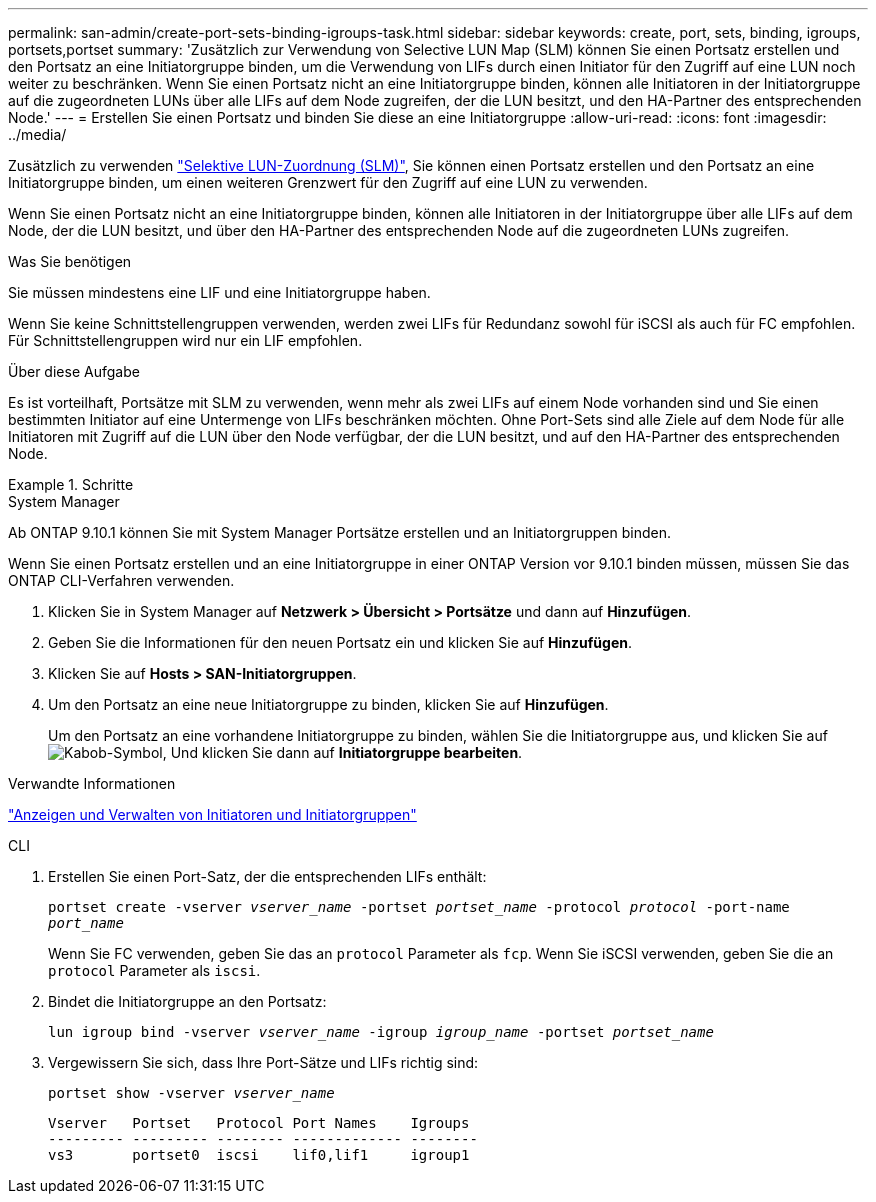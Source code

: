 ---
permalink: san-admin/create-port-sets-binding-igroups-task.html 
sidebar: sidebar 
keywords: create, port, sets, binding, igroups, portsets,portset 
summary: 'Zusätzlich zur Verwendung von Selective LUN Map (SLM) können Sie einen Portsatz erstellen und den Portsatz an eine Initiatorgruppe binden, um die Verwendung von LIFs durch einen Initiator für den Zugriff auf eine LUN noch weiter zu beschränken. Wenn Sie einen Portsatz nicht an eine Initiatorgruppe binden, können alle Initiatoren in der Initiatorgruppe auf die zugeordneten LUNs über alle LIFs auf dem Node zugreifen, der die LUN besitzt, und den HA-Partner des entsprechenden Node.' 
---
= Erstellen Sie einen Portsatz und binden Sie diese an eine Initiatorgruppe
:allow-uri-read: 
:icons: font
:imagesdir: ../media/


[role="lead"]
Zusätzlich zu verwenden link:selective-lun-map-concept.html["Selektive LUN-Zuordnung (SLM)"], Sie können einen Portsatz erstellen und den Portsatz an eine Initiatorgruppe binden, um einen weiteren Grenzwert für den Zugriff auf eine LUN zu verwenden.

Wenn Sie einen Portsatz nicht an eine Initiatorgruppe binden, können alle Initiatoren in der Initiatorgruppe über alle LIFs auf dem Node, der die LUN besitzt, und über den HA-Partner des entsprechenden Node auf die zugeordneten LUNs zugreifen.

.Was Sie benötigen
Sie müssen mindestens eine LIF und eine Initiatorgruppe haben.

Wenn Sie keine Schnittstellengruppen verwenden, werden zwei LIFs für Redundanz sowohl für iSCSI als auch für FC empfohlen. Für Schnittstellengruppen wird nur ein LIF empfohlen.

.Über diese Aufgabe
Es ist vorteilhaft, Portsätze mit SLM zu verwenden, wenn mehr als zwei LIFs auf einem Node vorhanden sind und Sie einen bestimmten Initiator auf eine Untermenge von LIFs beschränken möchten. Ohne Port-Sets sind alle Ziele auf dem Node für alle Initiatoren mit Zugriff auf die LUN über den Node verfügbar, der die LUN besitzt, und auf den HA-Partner des entsprechenden Node.

.Schritte
[role="tabbed-block"]
====
.System Manager
--
Ab ONTAP 9.10.1 können Sie mit System Manager Portsätze erstellen und an Initiatorgruppen binden.

Wenn Sie einen Portsatz erstellen und an eine Initiatorgruppe in einer ONTAP Version vor 9.10.1 binden müssen, müssen Sie das ONTAP CLI-Verfahren verwenden.

. Klicken Sie in System Manager auf *Netzwerk > Übersicht > Portsätze* und dann auf *Hinzufügen*.
. Geben Sie die Informationen für den neuen Portsatz ein und klicken Sie auf *Hinzufügen*.
. Klicken Sie auf *Hosts > SAN-Initiatorgruppen*.
. Um den Portsatz an eine neue Initiatorgruppe zu binden, klicken Sie auf *Hinzufügen*.
+
Um den Portsatz an eine vorhandene Initiatorgruppe zu binden, wählen Sie die Initiatorgruppe aus, und klicken Sie auf image:icon_kabob.gif["Kabob-Symbol"], Und klicken Sie dann auf *Initiatorgruppe bearbeiten*.



.Verwandte Informationen
link:manage-san-initiators-task.html["Anzeigen und Verwalten von Initiatoren und Initiatorgruppen"]

--
.CLI
--
. Erstellen Sie einen Port-Satz, der die entsprechenden LIFs enthält:
+
`portset create -vserver _vserver_name_ -portset _portset_name_ -protocol _protocol_ -port-name _port_name_`

+
Wenn Sie FC verwenden, geben Sie das an `protocol` Parameter als `fcp`. Wenn Sie iSCSI verwenden, geben Sie die an `protocol` Parameter als `iscsi`.

. Bindet die Initiatorgruppe an den Portsatz:
+
`lun igroup bind -vserver _vserver_name_ -igroup _igroup_name_ -portset _portset_name_`

. Vergewissern Sie sich, dass Ihre Port-Sätze und LIFs richtig sind:
+
`portset show -vserver _vserver_name_`

+
[listing]
----
Vserver   Portset   Protocol Port Names    Igroups
--------- --------- -------- ------------- --------
vs3       portset0  iscsi    lif0,lif1     igroup1
----


--
====